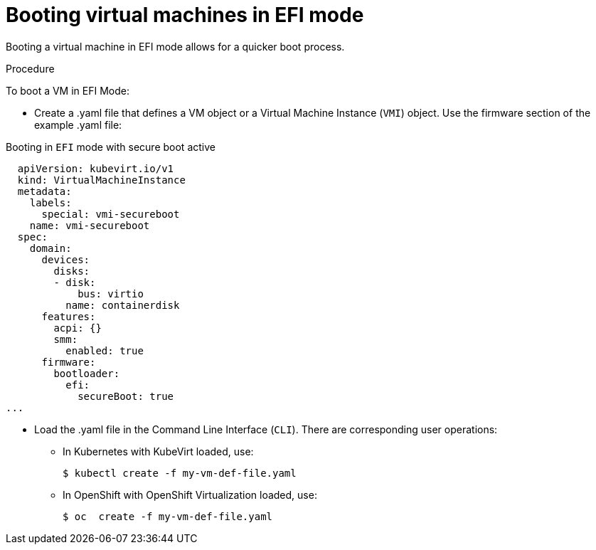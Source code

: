 // Module included in the following assemblies:
//
// * virt-efi-mode-for-vms.adoc

[id="virt-booting-vms-efi-mode_{context}"]
= Booting virtual machines in EFI mode

Booting a virtual machine in EFI mode allows for a quicker boot process.

.Procedure
To boot a VM in EFI Mode:

* Create a .yaml file that defines a VM object or a Virtual Machine Instance (`VMI`) object. Use the firmware section of the example .yaml file:

.Booting in `EFI` mode with secure boot active
[source,yaml]
----
  apiVersion: kubevirt.io/v1
  kind: VirtualMachineInstance
  metadata:
    labels:
      special: vmi-secureboot
    name: vmi-secureboot
  spec:
    domain:
      devices:
        disks:
        - disk:
            bus: virtio
          name: containerdisk
      features:
        acpi: {}
        smm:
          enabled: true
      firmware:
        bootloader:
          efi:
            secureBoot: true
...
----

* Load the .yaml file in the Command Line Interface (`CLI`). There are corresponding user operations:
    - In Kubernetes with KubeVirt loaded, use:
+
[source,terminal]
----
$ kubectl create -f my-vm-def-file.yaml
----
    - In OpenShift with OpenShift Virtualization loaded, use:
+
[source,terminal]
----
$ oc  create -f my-vm-def-file.yaml
----
